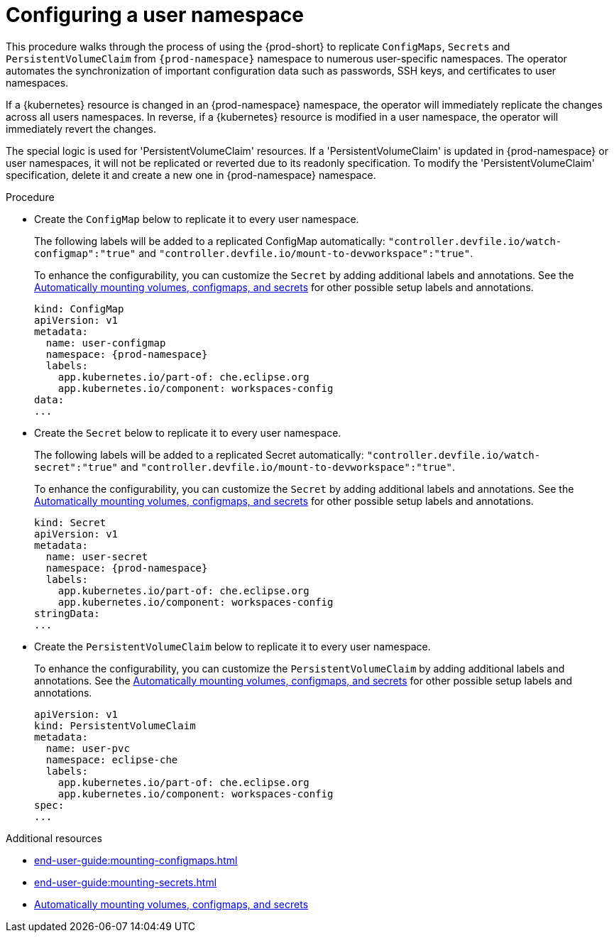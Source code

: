 :_content-type: PROCEDURE
:description: Configuring a user namespace
:keywords: administration guide, configuring, user, namespace
:navtitle: Configuring a user namespace
:page-aliases:

[id="configuring-a-user-namespace"]
= Configuring a user namespace

This procedure walks through the process of using the {prod-short}
to replicate `ConfigMaps`, `Secrets` and `PersistentVolumeClaim` from `{prod-namespace}` namespace to numerous
user-specific namespaces. The operator automates the synchronization of important configuration
data such as passwords, SSH keys, and certificates to user namespaces.

If a {kubernetes} resource is changed in an {prod-namespace} namespace,
the operator will immediately replicate the changes across all users namespaces.
In reverse, if a {kubernetes} resource is modified in a user namespace,
the operator will immediately revert the changes.

The special logic is used for 'PersistentVolumeClaim' resources. If a 'PersistentVolumeClaim'
is updated in {prod-namespace} or user namespaces, it will not be replicated or reverted due
to its readonly specification. To modify the 'PersistentVolumeClaim' specification, delete it and create a new one
in {prod-namespace} namespace.

.Procedure
* Create the `ConfigMap` below to replicate it to every user namespace.
+
The following labels will be added to a replicated ConfigMap automatically:
`"controller.devfile.io/watch-configmap":"true"` and `"controller.devfile.io/mount-to-devworkspace":"true"`.
+
To enhance the configurability, you can customize the `Secret` by adding additional labels and annotations.
See the link:https://github.com/devfile/devworkspace-operator/blob/main/docs/additional-configuration.adoc#automatically-mounting-volumes-configmaps-and-secrets[Automatically mounting volumes, configmaps, and secrets]
for other possible setup labels and annotations.
+
[source,yaml,subs="+attributes,+quotes"]
----
kind: ConfigMap
apiVersion: v1
metadata:
  name: user-configmap
  namespace: {prod-namespace}
  labels:
    app.kubernetes.io/part-of: che.eclipse.org
    app.kubernetes.io/component: workspaces-config
data:
...
----

* Create the `Secret` below to replicate it to every user namespace.
+
The following labels will be added to a replicated Secret automatically:
`"controller.devfile.io/watch-secret":"true"` and `"controller.devfile.io/mount-to-devworkspace":"true"`.
+
To enhance the configurability, you can customize the `Secret` by adding additional labels and annotations.
See the link:https://github.com/devfile/devworkspace-operator/blob/main/docs/additional-configuration.adoc#automatically-mounting-volumes-configmaps-and-secrets[Automatically mounting volumes, configmaps, and secrets]
for other possible setup labels and annotations.
+
[source,yaml,subs="+attributes,+quotes"]
----
kind: Secret
apiVersion: v1
metadata:
  name: user-secret
  namespace: {prod-namespace}
  labels:
    app.kubernetes.io/part-of: che.eclipse.org
    app.kubernetes.io/component: workspaces-config
stringData:
...
----

* Create the `PersistentVolumeClaim` below to replicate it to every user namespace.
+
To enhance the configurability, you can customize the `PersistentVolumeClaim` by adding additional labels and annotations.
See the link:https://github.com/devfile/devworkspace-operator/blob/main/docs/additional-configuration.adoc#automatically-mounting-volumes-configmaps-and-secrets[Automatically mounting volumes, configmaps, and secrets]
for other possible setup labels and annotations.
+
[source,yaml,subs="+attributes,+quotes"]
----
apiVersion: v1
kind: PersistentVolumeClaim
metadata:
  name: user-pvc
  namespace: eclipse-che
  labels:
    app.kubernetes.io/part-of: che.eclipse.org
    app.kubernetes.io/component: workspaces-config
spec:
...
----

.Additional resources
* xref:end-user-guide:mounting-configmaps.adoc[]
* xref:end-user-guide:mounting-secrets.adoc[]
* link:https://github.com/devfile/devworkspace-operator/blob/main/docs/additional-configuration.adoc#automatically-mounting-volumes-configmaps-and-secrets[Automatically mounting volumes, configmaps, and secrets]

